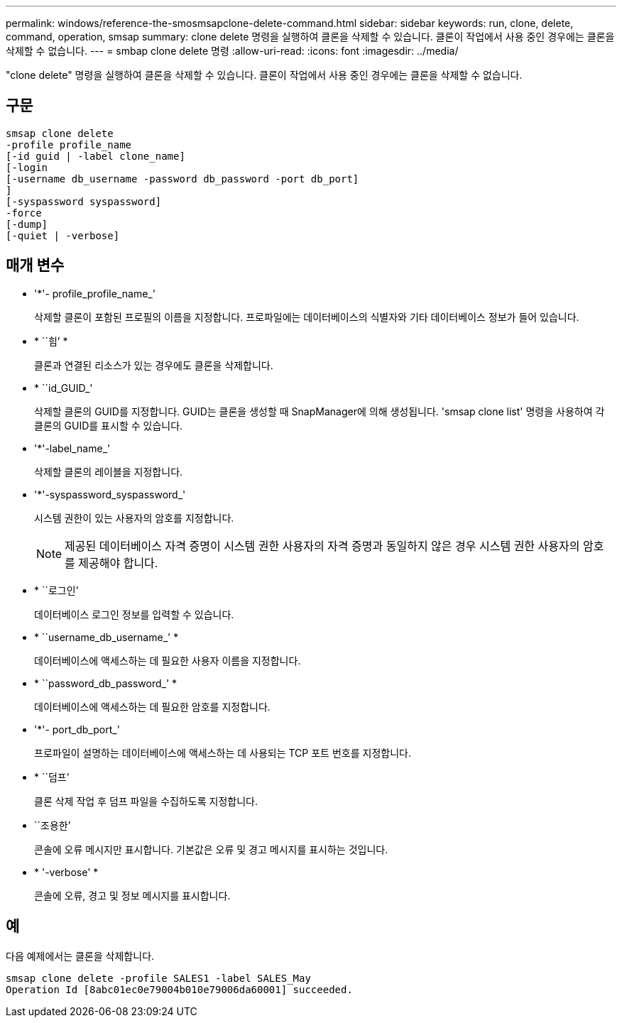 ---
permalink: windows/reference-the-smosmsapclone-delete-command.html 
sidebar: sidebar 
keywords: run, clone, delete, command, operation, smsap 
summary: clone delete 명령을 실행하여 클론을 삭제할 수 있습니다. 클론이 작업에서 사용 중인 경우에는 클론을 삭제할 수 없습니다. 
---
= smbap clone delete 명령
:allow-uri-read: 
:icons: font
:imagesdir: ../media/


[role="lead"]
"clone delete" 명령을 실행하여 클론을 삭제할 수 있습니다. 클론이 작업에서 사용 중인 경우에는 클론을 삭제할 수 없습니다.



== 구문

[listing]
----

smsap clone delete
-profile profile_name
[-id guid | -label clone_name]
[-login
[-username db_username -password db_password -port db_port]
]
[-syspassword syspassword]
-force
[-dump]
[-quiet | -verbose]
----


== 매개 변수

* '*'- profile_profile_name_'
+
삭제할 클론이 포함된 프로필의 이름을 지정합니다. 프로파일에는 데이터베이스의 식별자와 기타 데이터베이스 정보가 들어 있습니다.

* * ``힘’ *
+
클론과 연결된 리소스가 있는 경우에도 클론을 삭제합니다.

* * ``id_GUID_'
+
삭제할 클론의 GUID를 지정합니다. GUID는 클론을 생성할 때 SnapManager에 의해 생성됩니다. 'smsap clone list' 명령을 사용하여 각 클론의 GUID를 표시할 수 있습니다.

* '*'-label_name_'
+
삭제할 클론의 레이블을 지정합니다.

* '*'-syspassword_syspassword_'
+
시스템 권한이 있는 사용자의 암호를 지정합니다.

+

NOTE: 제공된 데이터베이스 자격 증명이 시스템 권한 사용자의 자격 증명과 동일하지 않은 경우 시스템 권한 사용자의 암호를 제공해야 합니다.

* * ``로그인’
+
데이터베이스 로그인 정보를 입력할 수 있습니다.

* * ``username_db_username_' *
+
데이터베이스에 액세스하는 데 필요한 사용자 이름을 지정합니다.

* * ``password_db_password_' *
+
데이터베이스에 액세스하는 데 필요한 암호를 지정합니다.

* '*'- port_db_port_'
+
프로파일이 설명하는 데이터베이스에 액세스하는 데 사용되는 TCP 포트 번호를 지정합니다.

* * ``덤프’
+
클론 삭제 작업 후 덤프 파일을 수집하도록 지정합니다.

* ``조용한’
+
콘솔에 오류 메시지만 표시합니다. 기본값은 오류 및 경고 메시지를 표시하는 것입니다.

* * '-verbose' *
+
콘솔에 오류, 경고 및 정보 메시지를 표시합니다.





== 예

다음 예제에서는 클론을 삭제합니다.

[listing]
----
smsap clone delete -profile SALES1 -label SALES_May
Operation Id [8abc01ec0e79004b010e79006da60001] succeeded.
----